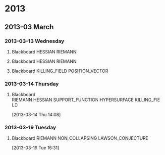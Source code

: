 * 2013
  :PROPERTIES:
  :ID:       3752ca59-eea1-4870-913c-693154fdd230
  :END:
** 2013-03 March
*** 2013-03-13 Wednesday
**** Blackboard 					    :HESSIAN:RIEMANN:
     :PROPERTIES:
     :ID:       5f6cca3e-2994-46c1-9295-5842a16b4a6c
     :END:
[[file:~/research_resources/notes/2013-03-13 13.37.39.jpg]]
**** Blackboard						    :HESSIAN:RIEMANN:
     :PROPERTIES:
     :ID:       835dcea2-cc5f-48ee-ba1c-6a20a01143cb
     :END:
[[file:~/research_resources/notes/2013-03-13 14.27.18.jpg]]
**** Blackboard				      :KILLING_FIELD:POSITION_VECTOR:
     :PROPERTIES:
     :ID:       835dcea2-cc5f-48ee-ba1c-6a20a01143cb
     :END:
[[file:~/research_resources/notes/2013-03-13 15.14.20.jpg]]
*** 2013-03-14 Thursday
**** Blackboard :RIEMANN:HESSIAN:SUPPORT_FUNCTION:HYPERSURFACE:KILLING_FIELD:
     :LOGBOOK:
     :END:
     :PROPERTIES:
     :ID:       5c6c2fd6-dd42-45d2-a58b-daa6573ca8b5
     :END:
[2013-03-14 Thu 14:08]
[[file:~/research_resources/notes/2013-03-14 13.48.25.jpg]]
*** 2013-03-19 Tuesday
**** Blackboard			   :RIEMANN:NON_COLLAPSING:LAWSON_CONJECTURE:
     :LOGBOOK:
     :END:
     :PROPERTIES:
     :ID:       fd1155e2-d052-4cfb-873d-e577c50321da
     :END:
[2013-03-19 Tue 16:31]
[[file:~/research_resources/notes/2013-03-19 16.29.01.jpg]]
[[file:~/research_resources/notes/2013-03-19 16.20.27.jpg]]
